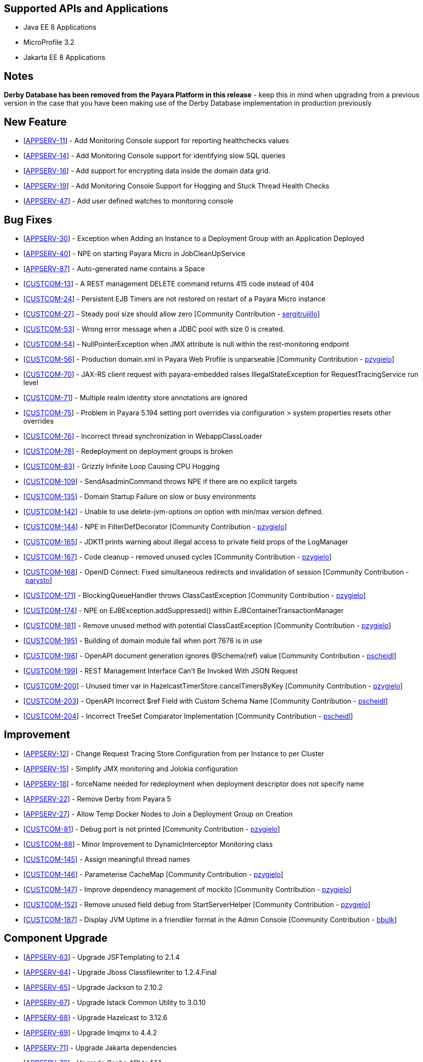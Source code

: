 == Supported APIs and Applications

* Java EE 8 Applications
* MicroProfile 3.2
* Jakarta EE 8 Applications

== Notes

*Derby Database has been removed from the Payara Platform in this
release* - keep this in mind when upgrading from a previous version in
the case that you have been making use of the Derby Database
implementation in production previously

== New Feature

* [https://github.com/payara/Payara/pull/4390[APPSERV-11]] - Add
Monitoring Console support for reporting healthchecks values
* [https://github.com/payara/Payara/pull/4422[APPSERV-14]] - Add
Monitoring Console support for identifying slow SQL queries
* [https://github.com/payara/Payara/pull/4433[APPSERV-16]] - Add support
for encrypting data inside the domain data grid.
* [https://github.com/payara/Payara/pull/4452[APPSERV-19]] - Add
Monitoring Console Support for Hogging and Stuck Thread Health Checks
* [https://github.com/payara/Payara/pull/4463[APPSERV-47]] - Add user
defined watches to monitoring console

== Bug Fixes

* [https://github.com/payara/Payara/pull/4464[APPSERV-30]] - Exception
when Adding an Instance to a Deployment Group with an Application
Deployed
* [https://github.com/payara/Payara/pull/4446[APPSERV-40]] - NPE on
starting Payara Micro in JobCleanUpService
* [https://github.com/payara/Payara/pull/4526[APPSERV-87]] -
Auto-generated name contains a Space
* [https://github.com/payara/Payara/pull/4423[CUSTCOM-13]] - A REST
management DELETE command returns 415 code instead of 404
* [https://github.com/payara/Payara/pull/4457[CUSTCOM-24]] - Persistent
EJB Timers are not restored on restart of a Payara Micro instance
* [https://github.com/payara/Payara/pull/4357[CUSTCOM-27]] - Steady pool
size should allow zero [Community Contribution
- https://github.com/sergitrujillo[sergitrujillo]]
* [https://github.com/payara/Payara/pull/4373[CUSTCOM-53]] - Wrong error
message when a JDBC pool with size 0 is created.
* [https://github.com/payara/Payara/pull/4365[CUSTCOM-54]] -
NullPointerException when JMX attribute is null within the
rest-monitoring endpoint
* [https://github.com/payara/Payara/pull/4379[CUSTCOM-56]] - Production
domain.xml in Payara Web Profile is unparseable [Community Contribution
- https://github.com/pzygielo[pzygielo]]
* [https://github.com/payara/Payara/pull/4491[CUSTCOM-70]] - JAX-RS
client request with payara-embedded raises IllegalStateException for
RequestTracingService run level
* [https://github.com/payara/Payara/pull/4374[CUSTCOM-71]] - Multiple
realm identity store annotations are ignored
* [https://github.com/payara/Payara/pull/4497[CUSTCOM-75]] - Problem in
Payara 5.194 setting port overrides via configuration > system
properties resets other overrides
* [https://github.com/payara/Payara/pull/4430[CUSTCOM-76]] - Incorrect
thread synchronization in WebappClassLoader
* [https://github.com/payara/Payara/pull/4437[CUSTCOM-78]] -
Redeployment on deployment groups is broken
* [https://github.com/payara/Payara/pull/4389[CUSTCOM-83]] - Grizzly
Infinite Loop Causing CPU Hogging
* [https://github.com/payara/Payara/pull/4400[CUSTCOM-109]] -
SendAsadminCommand throws NPE if there are no explicit targets
* [https://github.com/payara/Payara/pull/4486[CUSTCOM-135]] - Domain
Startup Failure on slow or busy environments
* [https://github.com/payara/Payara/pull/4409[CUSTCOM-142]] - Unable to
use delete-jvm-options on option with min/max version defined.
* [https://github.com/payara/Payara/pull/4408[CUSTCOM-144]] - NPE in
FilterDefDecorator [Community Contribution
- https://github.com/pzygielo[pzygielo]]
* [https://github.com/payara/Payara/pull/4450[CUSTCOM-165]] - JDK11
prints warning about illegal access to private field props of the
LogManager
* [https://github.com/payara/Payara/pull/4438[CUSTCOM-167]] - Code
cleanup - removed unused cycles [Community Contribution
- https://github.com/pzygielo[pzygielo]]
* [https://github.com/payara/Payara/pull/4419[CUSTCOM-168]] - OpenID
Connect: Fixed simultaneous redirects and invalidation of
session [Community Contribution - https://github.com/parysto[parysto]]
* [https://github.com/payara/Payara/pull/4454[CUSTCOM-171]] -
BlockingQueueHandler throws ClassCastException [Community Contribution
- https://github.com/pzygielo[pzygielo]]
* [https://github.com/payara/Payara/pull/4462[CUSTCOM-174]] - NPE on
EJBException.addSuppressed() within EJBContainerTransactionManager
* [https://github.com/payara/Payara/pull/4444[CUSTCOM-181]] - Remove
unused method with potential ClassCastException [Community Contribution
- https://github.com/pzygielo[pzygielo]]
* [https://github.com/payara/Payara/pull/4530[CUSTCOM-195]] - Building
of domain module fail when port 7676 is in use
* [https://github.com/payara/Payara/pull/4494[CUSTCOM-198]] - OpenAPI
document generation ignores @Schema(ref) value [Community Contribution
- https://github.com/Pscheidl[pscheidl]]
* [https://github.com/payara/Payara/pull/4531[CUSTCOM-199]] - REST
Management Interface Can’t Be Invoked With JSON Request
* [https://github.com/payara/Payara/pull/4426[CUSTCOM-200]] - Unused
timer var in HazelcastTimerStore.cancelTimersByKey [Community
Contribution - https://github.com/pzygielo[pzygielo]]
* [https://github.com/payara/Payara/pull/4494[CUSTCOM-203]] -
OpenAPI Incorrect $ref Field with Custom Schema Name [Community
Contribution - https://github.com/Pscheidl[pscheidl]]
* [https://github.com/payara/Payara/pull/4496[CUSTCOM-204]] - Incorrect
TreeSet Comparator Implementation [Community Contribution
- https://github.com/Pscheidl[pscheidl]]

== Improvement

* [https://github.com/payara/Payara/pull/4471[APPSERV-12]] - Change
Request Tracing Store Configuration from per Instance to per Cluster
* [https://github.com/payara/Payara/pull/4376[APPSERV-15]] - Simplify
JMX monitoring and Jolokia configuration
* [https://github.com/payara/Payara/pull/4384[APPSERV-18]] - forceName
needed for redeployment when deployment descriptor does not specify name
* [https://github.com/payara/Payara/pull/4451[APPSERV-22]] - Remove
Derby from Payara 5
* [https://github.com/payara/Payara/pull/4474[APPSERV-27]] - Allow Temp
Docker Nodes to Join a Deployment Group on Creation
* [https://github.com/payara/Payara/pull/4387[CUSTCOM-81]] - Debug port
is not printed [Community Contribution
- https://github.com/pzygielo[pzygielo]]
* [https://github.com/payara/Payara/pull/4392[CUSTCOM-88]] - Minor
Improvement to DynamicInterceptor Monitoring class
* [https://github.com/payara/Payara/pull/4405[CUSTCOM-145]] - Assign
meaningful thread names
* [https://github.com/payara/Payara/pull/4377[CUSTCOM-146]] -
Parameterise CacheMap [Community Contribution
- https://github.com/pzygielo[pzygielo]]
* [https://github.com/payara/Payara/pull/4418[CUSTCOM-147]] - Improve
dependency management of mockito [Community Contribution
- https://github.com/pzygielo[pzygielo]]
* [https://github.com/payara/Payara/pull/4388[CUSTCOM-152]] - Remove
unused field debug from StartServerHelper [Community Contribution
- https://github.com/pzygielo[pzygielo]]
* [https://github.com/payara/Payara/pull/4442[CUSTCOM-187]] - Display
JVM Uptime in a friendlier format in the Admin Console [Community
Contribution - https://github.com/bbulk[bbulk]]

== Component Upgrade

* [https://github.com/payara/Payara/pull/4503[APPSERV-63]] - Upgrade
JSFTemplating to 2.1.4
* [https://github.com/payara/Payara/pull/4499[APPSERV-64]] - Upgrade
Jboss Classfilewriter to 1.2.4.Final
* [https://github.com/payara/Payara/pull/4500[APPSERV-65]] - Upgrade
Jackson to 2.10.2
* [https://github.com/payara/Payara/pull/4501[APPSERV-67]] - Upgrade
Istack Common Utility to 3.0.10
* [https://github.com/payara/Payara/pull/4502[APPSERV-68]] - Upgrade
Hazelcast to 3.12.6
* [https://github.com/payara/Payara/pull/4506[APPSERV-69]] - Upgrade
Imqjmx to 4.4.2
* [https://github.com/payara/Payara/pull/4508[APPSERV-71]] - Upgrade
Jakarta dependencies
* [https://github.com/payara/Payara/pull/4509[APPSERV-72]] - Upgrade
Cache API to 1.1.1
* [https://github.com/payara/Payara/pull/4510[APPSERV-73]] - Upgrade
Bouncy Castle to 1.64
* [https://github.com/payara/Payara/pull/4511[APPSERV-74]] - Upgrade
JSON Processing to 1.1.6
* [https://github.com/payara/Payara/pull/4512[APPSERV-75]] - Upgrade
Logging Annotation Processor to 1.9
* [https://github.com/payara/Payara/pull/4515[APPSERV-76]] - Upgrade
OSGi Resource Locator to 1.0.3
* [https://github.com/payara/Payara/pull/4516[APPSERV-77]] - Upgrade
Hamcrest to 2.2
* [https://github.com/payara/Payara/pull/4517[APPSERV-78]] - Upgrade
Hibernate Validator to 6.1.2.Final
* [https://github.com/payara/Payara/pull/4518[APPSERV-79]] - Upgrade
Javassist to 3.26.0-GA
* [https://github.com/payara/Payara/pull/4520[APPSERV-81]] - Upgrade
JLine to 3.13.3
* [https://github.com/payara/Payara/pull/4521[APPSERV-82]] - Upgrade
MIME Streaming Extension to 1.9.12
* [https://github.com/payara/Payara/pull/4523[APPSERV-84]] - Upgrade ASM
to 7.3.1
* [https://github.com/payara/Payara/pull/4524[APPSERV-85]] - Upgrade
SnakeYAML to 1.25
* [https://github.com/payara/Payara/pull/4492[CUSTCOM-154]] - Upgrade
JSF Mojarra to 2.3.14
* [https://github.com/payara/Payara/pull/4453[CUSTCOM-160]] - Upgrade
jersey to 2.30
